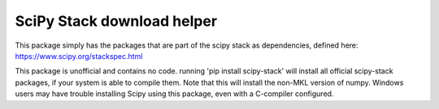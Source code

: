 SciPy Stack download helper
===========================

This package simply has the packages that are part of the scipy stack as dependencies, defined
here: https://www.scipy.org/stackspec.html

This package is unofficial and contains no code. running 'pip install scipy-stack' will
install all official scipy-stack packages, if your system is able to compile them. Note that 
this will install the non-MKL version of numpy. Windows users may have trouble installing
Scipy using this package, even with a C-compiler configured.
